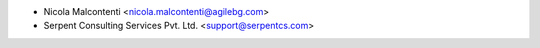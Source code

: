 * Nicola Malcontenti <nicola.malcontenti@agilebg.com>
* Serpent Consulting Services Pvt. Ltd. <support@serpentcs.com>
